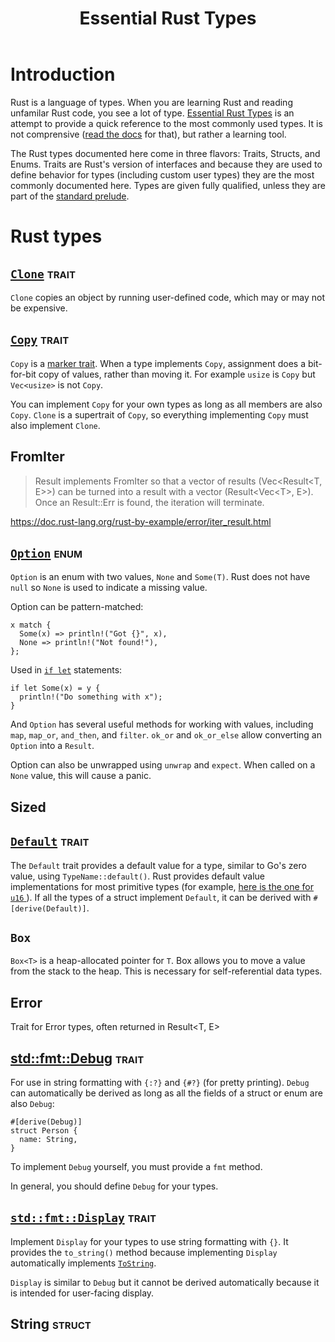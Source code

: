 #+TITLE: Essential Rust Types
#+STARTUP: showeverything
#+STARTUP: indent
#+OPTIONS: toc:nil
#+OPTIONS: num:nil

* Introduction
Rust is a language of types. When you are learning Rust and reading unfamilar Rust code, you see a lot of type.  _Essential Rust Types_ is an attempt to provide a quick reference to the most commonly used types. It is not comprensive ([[https://doc.rust-lang.org/std/][read the docs]] for that), but rather a learning tool.

The Rust types documented here come in three flavors: Traits, Structs, and Enums. Traits are Rust's version of interfaces and because they are used to define behavior for types (including custom user types) they are the most commonly documented here. Types are given fully qualified, unless they are part of the [[https://doc.rust-lang.org/std/prelude/index.html][standard prelude]].
* Rust types
** [[https://doc.rust-lang.org/std/clone/trait.Clone.html][~Clone~]]                                                           :trait:
~Clone~ copies an object by running user-defined code, which may or may not be expensive.
** [[https://doc.rust-lang.org/std/marker/trait.Copy.html][~Copy~]]                                                            :trait:
~Copy~ is a [[https://doc.rust-lang.org/std/marker/index.html][marker trait]]. When a type implements ~Copy~, assignment does a bit-for-bit copy of values, rather than moving it. For example ~usize~ is ~Copy~ but ~Vec<usize>~ is not ~Copy~. 

You can implement ~Copy~ for your own types as long as all members are also ~Copy~. ~Clone~ is a supertrait of ~Copy~, so everything implementing ~Copy~ must also implement ~Clone~.
** FromIter
#+BEGIN_QUOTE
Result implements FromIter so that a vector of results (Vec<Result<T, E>>) can
be turned into a result with a vector (Result<Vec<T>, E>). Once an Result::Err
is found, the iteration will terminate.
#+END_QUOTE
https://doc.rust-lang.org/rust-by-example/error/iter_result.html
** [[https://doc.rust-lang.org/std/option/enum.Option.html][~Option~]]                                                           :enum:
~Option~ is an enum with two values, ~None~ and ~Some(T)~. Rust does not have ~null~ so ~None~ is used to indicate a missing value.

Option can be pattern-matched:

#+BEGIN_SRC
x match {
  Some(x) => println!("Got {}", x),
  None => println!("Not found!"),
};
#+END_SRC

Used in [[https://doc.rust-lang.org/rust-by-example/flow_control/if_let.html][~if let~]] statements:

#+BEGIN_SRC
if let Some(x) = y {
  println!("Do something with x");
}
#+END_SRC

And ~Option~ has several useful methods for working with values, including ~map~, ~map_or~, ~and_then~, and ~filter~. ~ok_or~ and ~ok_or_else~ allow converting an ~Option~ into a ~Result~.

Option can also be unwrapped using ~unwrap~ and ~expect~. When called on a ~None~ value, this will cause a panic.
** Sized
** [[https://doc.rust-lang.org/std/default/trait.Default.html][~Default~]]                                           :trait:
The ~Default~ trait provides a default value for a type, similar to Go's zero value, using ~TypeName::default()~. Rust provides default value implementations for most primitive types (for example, [[https://doc.rust-lang.org/std/primitive.u16.html#impl-Default][here is the one for ~u16~ ]]). If all the types of a struct implement ~Default~, it can be derived with ~#[derive(Default)]~.

** ~Box~
~Box<T>~ is a heap-allocated pointer for ~T~. Box allows you to move a value from the stack to the heap. This is necessary for self-referential data types.
** Error
Trait for Error types, often returned in Result<T, E>
** [[https://doc.rust-lang.org/std/fmt/trait.Debug.html][std::fmt::Debug]] :trait:
For use in string formatting with ~{:?}~ and ~{#?}~ (for pretty printing). ~Debug~ can automatically be derived as long as all the fields of a struct or enum are also ~Debug~:

#+BEGIN_SRC
#[derive(Debug)]
struct Person {
  name: String,
}
#+END_SRC

To implement ~Debug~ yourself, you must provide a ~fmt~ method.

In general, you should define ~Debug~ for your types.
** [[https://doc.rust-lang.org/std/fmt/trait.Display.html][~std::fmt::Display~]]                                               :trait:
Implement ~Display~ for your types to use string formatting with ~{}~. It provides the ~to_string()~ method because implementing ~Display~ automatically implements [[https://doc.rust-lang.org/std/string/trait.ToString.html][~ToString~]].

~Display~ is similar to ~Debug~ but it cannot be derived automatically because it is intended for user-facing display.
** String :struct:


